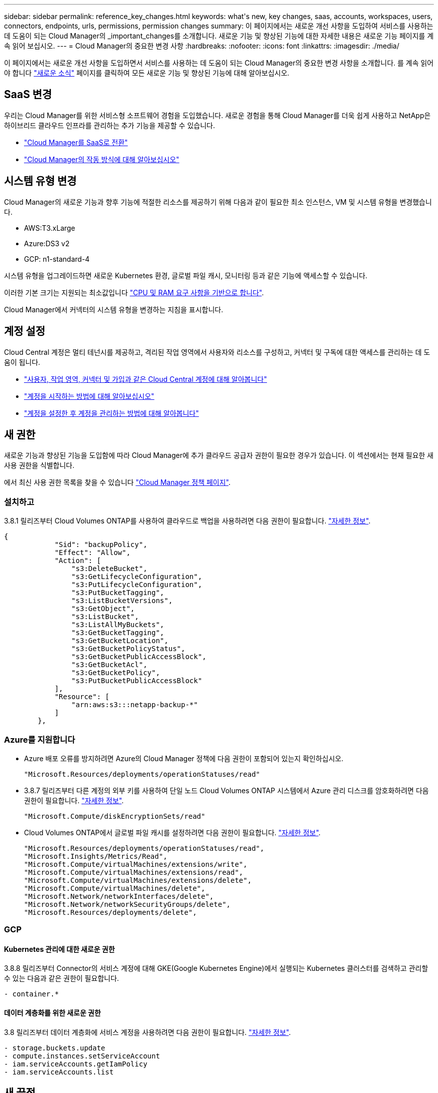 ---
sidebar: sidebar 
permalink: reference_key_changes.html 
keywords: what\'s new, key changes, saas, accounts, workspaces, users, connectors, endpoints, urls, permissions, permission changes 
summary: 이 페이지에서는 새로운 개선 사항을 도입하여 서비스를 사용하는 데 도움이 되는 Cloud Manager의 _important_changes를 소개합니다. 새로운 기능 및 향상된 기능에 대한 자세한 내용은 새로운 기능 페이지를 계속 읽어 보십시오. 
---
= Cloud Manager의 중요한 변경 사항
:hardbreaks:
:nofooter: 
:icons: font
:linkattrs: 
:imagesdir: ./media/


[role="lead"]
이 페이지에서는 새로운 개선 사항을 도입하면서 서비스를 사용하는 데 도움이 되는 Cloud Manager의 중요한 변경 사항을 소개합니다. 를 계속 읽어야 합니다 link:reference_new_occm.html["새로운 소식"] 페이지를 클릭하여 모든 새로운 기능 및 향상된 기능에 대해 알아보십시오.



== SaaS 변경

우리는 Cloud Manager를 위한 서비스형 소프트웨어 경험을 도입했습니다. 새로운 경험을 통해 Cloud Manager를 더욱 쉽게 사용하고 NetApp은 하이브리드 클라우드 인프라를 관리하는 추가 기능을 제공할 수 있습니다.

* link:concept_saas.html["Cloud Manager를 SaaS로 전환"]
* link:concept_overview.html["Cloud Manager의 작동 방식에 대해 알아보십시오"]




== 시스템 유형 변경

Cloud Manager의 새로운 기능과 향후 기능에 적절한 리소스를 제공하기 위해 다음과 같이 필요한 최소 인스턴스, VM 및 시스템 유형을 변경했습니다.

* AWS:T3.xLarge
* Azure:DS3 v2
* GCP: n1-standard-4


시스템 유형을 업그레이드하면 새로운 Kubernetes 환경, 글로벌 파일 캐시, 모니터링 등과 같은 기능에 액세스할 수 있습니다.

이러한 기본 크기는 지원되는 최소값입니다 link:reference_cloud_mgr_reqs.html["CPU 및 RAM 요구 사항을 기반으로 합니다"].

Cloud Manager에서 커넥터의 시스템 유형을 변경하는 지침을 표시합니다.



== 계정 설정

Cloud Central 계정은 멀티 테넌시를 제공하고, 격리된 작업 영역에서 사용자와 리소스를 구성하고, 커넥터 및 구독에 대한 액세스를 관리하는 데 도움이 됩니다.

* link:concept_cloud_central_accounts.html["사용자, 작업 영역, 커넥터 및 가입과 같은 Cloud Central 계정에 대해 알아봅니다"]
* link:task_setting_up_cloud_central_accounts.html["계정을 시작하는 방법에 대해 알아보십시오"]
* link:task_managing_cloud_central_accounts.html["계정을 설정한 후 계정을 관리하는 방법에 대해 알아봅니다"]




== 새 권한

새로운 기능과 향상된 기능을 도입함에 따라 Cloud Manager에 추가 클라우드 공급자 권한이 필요한 경우가 있습니다. 이 섹션에서는 현재 필요한 새 사용 권한을 식별합니다.

에서 최신 사용 권한 목록을 찾을 수 있습니다 https://mysupport.netapp.com/site/info/cloud-manager-policies["Cloud Manager 정책 페이지"^].



=== 설치하고

3.8.1 릴리즈부터 Cloud Volumes ONTAP를 사용하여 클라우드로 백업을 사용하려면 다음 권한이 필요합니다. link:task_backup_to_s3.html["자세한 정보"].

[source, json]
----
{
            "Sid": "backupPolicy",
            "Effect": "Allow",
            "Action": [
                "s3:DeleteBucket",
                "s3:GetLifecycleConfiguration",
                "s3:PutLifecycleConfiguration",
                "s3:PutBucketTagging",
                "s3:ListBucketVersions",
                "s3:GetObject",
                "s3:ListBucket",
                "s3:ListAllMyBuckets",
                "s3:GetBucketTagging",
                "s3:GetBucketLocation",
                "s3:GetBucketPolicyStatus",
                "s3:GetBucketPublicAccessBlock",
                "s3:GetBucketAcl",
                "s3:GetBucketPolicy",
                "s3:PutBucketPublicAccessBlock"
            ],
            "Resource": [
                "arn:aws:s3:::netapp-backup-*"
            ]
        },
----


=== Azure를 지원합니다

* Azure 배포 오류를 방지하려면 Azure의 Cloud Manager 정책에 다음 권한이 포함되어 있는지 확인하십시오.
+
[source, json]
----
"Microsoft.Resources/deployments/operationStatuses/read"
----
* 3.8.7 릴리즈부터 다른 계정의 외부 키를 사용하여 단일 노드 Cloud Volumes ONTAP 시스템에서 Azure 관리 디스크를 암호화하려면 다음 권한이 필요합니다. link:reference_new_occm.html#cloud-volumes-ontap-enhancements["자세한 정보"].
+
[source, json]
----
"Microsoft.Compute/diskEncryptionSets/read"
----
* Cloud Volumes ONTAP에서 글로벌 파일 캐시를 설정하려면 다음 권한이 필요합니다. link:concept_gfc.html["자세한 정보"].
+
[source, json]
----
"Microsoft.Resources/deployments/operationStatuses/read",
"Microsoft.Insights/Metrics/Read",
"Microsoft.Compute/virtualMachines/extensions/write",
"Microsoft.Compute/virtualMachines/extensions/read",
"Microsoft.Compute/virtualMachines/extensions/delete",
"Microsoft.Compute/virtualMachines/delete",
"Microsoft.Network/networkInterfaces/delete",
"Microsoft.Network/networkSecurityGroups/delete",
"Microsoft.Resources/deployments/delete",
----




=== GCP



==== Kubernetes 관리에 대한 새로운 권한

3.8.8 릴리즈부터 Connector의 서비스 계정에 대해 GKE(Google Kubernetes Engine)에서 실행되는 Kubernetes 클러스터를 검색하고 관리할 수 있는 다음과 같은 권한이 필요합니다.

[source, yaml]
----
- container.*
----


==== 데이터 계층화를 위한 새로운 권한

3.8 릴리즈부터 데이터 계층화에 서비스 계정을 사용하려면 다음 권한이 필요합니다. link:reference_new_occm.html#data-tiering-enhancements-in-gcp["자세한 정보"].

[source, yaml]
----
- storage.buckets.update
- compute.instances.setServiceAccount
- iam.serviceAccounts.getIamPolicy
- iam.serviceAccounts.list
----


== 새 끝점

Connector를 사용하려면 공용 클라우드 환경 내의 리소스와 프로세스를 관리하기 위한 아웃바운드 인터넷 액세스가 필요합니다. 이 섹션에서는 현재 필요한 새 끝점을 식별합니다.

에서 찾을 수 있습니다 link:reference_networking.html["웹 브라우저에서 액세스할 수 있는 엔드포인트의 전체 목록은 여기 를 참조하십시오"] 및 .

* 사용자는 다음 엔드포인트에 연결하여 웹 브라우저에서 Cloud Manager에 액세스해야 합니다.
+
https://cloudmanager.netapp.com 으로 문의하십시오

* Docker 인프라를 위한 컨테이너 구성 요소의 소프트웨어 이미지를 얻으려면 커넥터는 다음 끝점에 액세스해야 합니다.
+
https://cloudmanagerinfraprod.azurecr.io 으로 문의하십시오

+
방화벽이 Connector에서 이 끝점에 대한 액세스를 활성화하는지 확인합니다.


